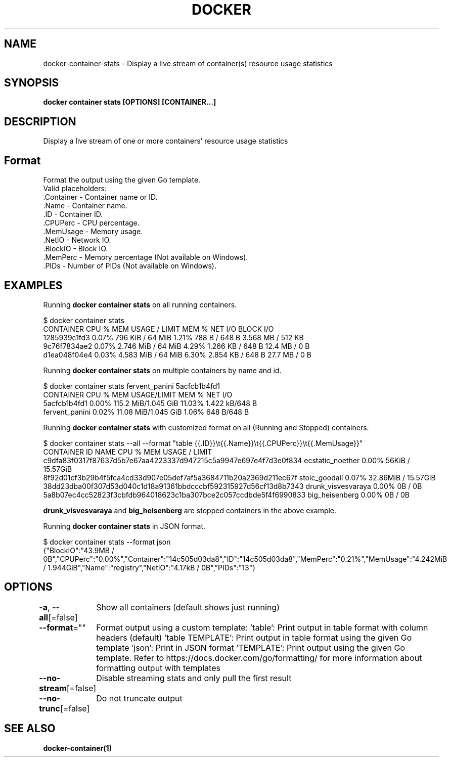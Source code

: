 .nh
.TH "DOCKER" "1" "Jun 2025" "Docker Community" "Docker User Manuals"

.SH NAME
docker-container-stats - Display a live stream of container(s) resource usage statistics


.SH SYNOPSIS
\fBdocker container stats [OPTIONS] [CONTAINER...]\fP


.SH DESCRIPTION
Display a live stream of one or more containers' resource usage statistics


.SH Format
Format the output using the given Go template.
   Valid placeholders:
      .Container - Container name or ID.
      .Name - Container name.
      .ID - Container ID.
      .CPUPerc - CPU percentage.
      .MemUsage - Memory usage.
      .NetIO - Network IO.
      .BlockIO - Block IO.
      .MemPerc - Memory percentage (Not available on Windows).
      .PIDs - Number of PIDs (Not available on Windows).


.SH EXAMPLES
Running \fBdocker container stats\fR on all running containers.

.EX
$ docker container stats
CONTAINER           CPU %               MEM USAGE / LIMIT     MEM %               NET I/O             BLOCK I/O
1285939c1fd3        0.07%               796 KiB / 64 MiB        1.21%               788 B / 648 B       3.568 MB / 512 KB
9c76f7834ae2        0.07%               2.746 MiB / 64 MiB      4.29%               1.266 KB / 648 B    12.4 MB / 0 B
d1ea048f04e4        0.03%               4.583 MiB / 64 MiB      6.30%               2.854 KB / 648 B    27.7 MB / 0 B
.EE

.PP
Running \fBdocker container stats\fR on multiple containers by name and id.

.EX
$ docker container stats fervent_panini 5acfcb1b4fd1
CONTAINER           CPU %               MEM USAGE/LIMIT     MEM %               NET I/O
5acfcb1b4fd1        0.00%               115.2 MiB/1.045 GiB   11.03%              1.422 kB/648 B
fervent_panini      0.02%               11.08 MiB/1.045 GiB   1.06%               648 B/648 B
.EE

.PP
Running \fBdocker container stats\fR with customized format on all (Running and Stopped) containers.

.EX
$ docker container stats --all --format "table {{.ID}}\\t{{.Name}}\\t{{.CPUPerc}}\\t{{.MemUsage}}"
CONTAINER ID                                                       NAME                     CPU %               MEM USAGE / LIMIT
c9dfa83f0317f87637d5b7e67aa4223337d947215c5a9947e697e4f7d3e0f834   ecstatic_noether         0.00%               56KiB / 15.57GiB
8f92d01cf3b29b4f5fca4cd33d907e05def7af5a3684711b20a2369d211ec67f   stoic_goodall            0.07%               32.86MiB / 15.57GiB
38dd23dba00f307d53d040c1d18a91361bbdcccbf592315927d56cf13d8b7343   drunk_visvesvaraya       0.00%               0B / 0B
5a8b07ec4cc52823f3cbfdb964018623c1ba307bce2c057ccdbde5f4f6990833   big_heisenberg           0.00%               0B / 0B
.EE

.PP
\fBdrunk_visvesvaraya\fR and \fBbig_heisenberg\fR are stopped containers in the above example.

.PP
Running \fBdocker container stats\fR in JSON format.

.EX
$ docker container stats --format json
{"BlockIO":"43.9MB / 0B","CPUPerc":"0.00%","Container":"14c505d03da8","ID":"14c505d03da8","MemPerc":"0.21%","MemUsage":"4.242MiB / 1.944GiB","Name":"registry","NetIO":"4.17kB / 0B","PIDs":"13"}
.EE


.SH OPTIONS
\fB-a\fP, \fB--all\fP[=false]
	Show all containers (default shows just running)

.PP
\fB--format\fP=""
	Format output using a custom template:
\&'table':            Print output in table format with column headers (default)
\&'table TEMPLATE':   Print output in table format using the given Go template
\&'json':             Print in JSON format
\&'TEMPLATE':         Print output using the given Go template.
Refer to https://docs.docker.com/go/formatting/ for more information about formatting output with templates

.PP
\fB--no-stream\fP[=false]
	Disable streaming stats and only pull the first result

.PP
\fB--no-trunc\fP[=false]
	Do not truncate output


.SH SEE ALSO
\fBdocker-container(1)\fP
